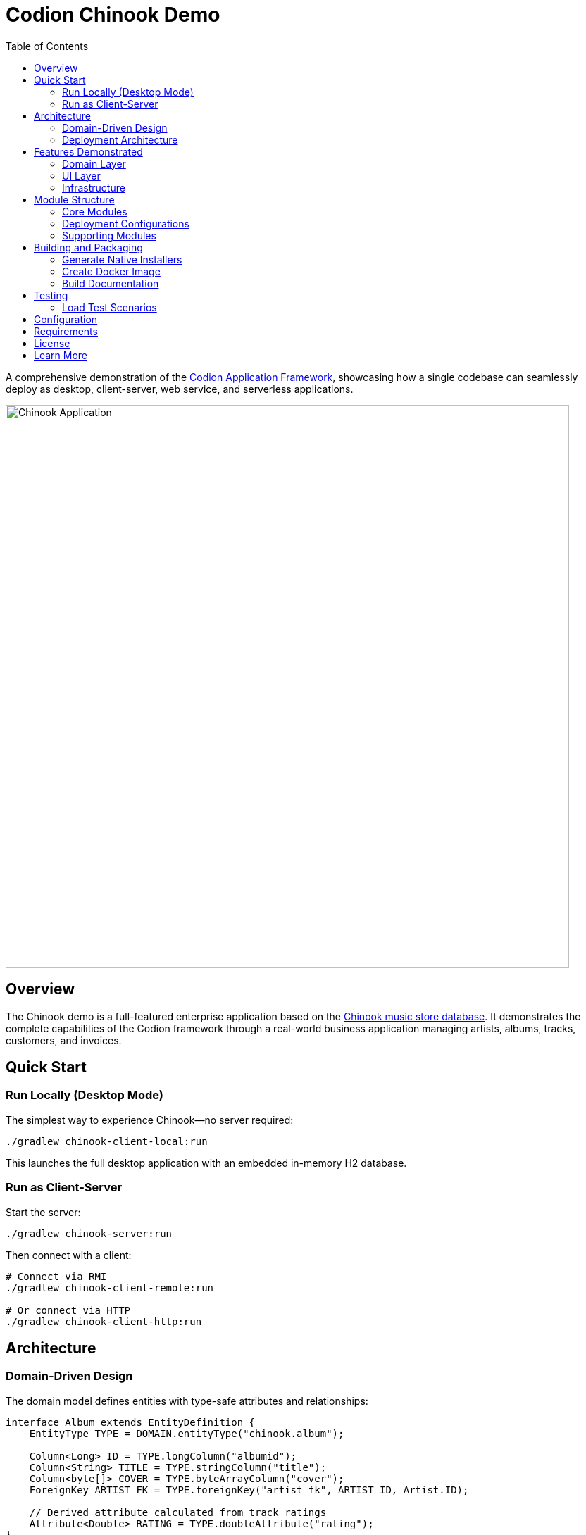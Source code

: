 = Codion Chinook Demo
:toc: left
:toclevels: 3
:imagesdir: documentation/src/docs/asciidoc/images

A comprehensive demonstration of the https://codion.is[Codion Application Framework], showcasing how a single codebase can seamlessly deploy as desktop, client-server, web service, and serverless applications.

image::customers.png[Chinook Application, 800]

== Overview

The Chinook demo is a full-featured enterprise application based on the https://github.com/lerocha/chinook-database[Chinook music store database]. It demonstrates the complete capabilities of the Codion framework through a real-world business application managing artists, albums, tracks, customers, and invoices.

== Quick Start

=== Run Locally (Desktop Mode)

The simplest way to experience Chinook—no server required:

[source,shell]
----
./gradlew chinook-client-local:run
----

This launches the full desktop application with an embedded in-memory H2 database.

=== Run as Client-Server

Start the server:
[source,shell]
----
./gradlew chinook-server:run
----

Then connect with a client:
[source,shell]
----
# Connect via RMI
./gradlew chinook-client-remote:run

# Or connect via HTTP
./gradlew chinook-client-http:run
----

== Architecture

=== Domain-Driven Design

The domain model defines entities with type-safe attributes and relationships:

[source,java]
----
interface Album extends EntityDefinition {
    EntityType TYPE = DOMAIN.entityType("chinook.album");
    
    Column<Long> ID = TYPE.longColumn("albumid");
    Column<String> TITLE = TYPE.stringColumn("title");
    Column<byte[]> COVER = TYPE.byteArrayColumn("cover");
    ForeignKey ARTIST_FK = TYPE.foreignKey("artist_fk", ARTIST_ID, Artist.ID);
    
    // Derived attribute calculated from track ratings
    Attribute<Double> RATING = TYPE.doubleAttribute("rating");
}
----

=== Deployment Architecture

[source]
----
┌─────────────────┐     ┌─────────────────┐
│  Desktop Client │     │  Desktop Client │
│  (Swing UI)     │     │  (Swing UI)     │
└────────┬────────┘     └────────┬────────┘
         │                       │
         ▼                       ▼
┌─────────────────┐     ┌─────────────────┐
│  Local JDBC     │     │  Entity Server  │
│  (Embedded H2)  │     │  (RMI/HTTP)     │
└─────────────────┘     └─────────────────┘
         │                       │
         ▼                       ▼
   ┌──────────┐            ┌──────────┐
   │    H2    │            │    H2    │
   │ In-Memory│            │PostgreSQL│
   └──────────┘            └──────────┘
----

== Features Demonstrated

=== Domain Layer

* **Entity Definitions**: Type-safe column definitions with validation
* **Foreign Key Relationships**: Automatic referential integrity
* **Derived Attributes**: Calculated fields with dependency tracking
* **Custom Types**: Array columns for tags, byte arrays for images
* **Database Functions**: Stored procedures and functions integration
* **Migration System**: Version-controlled schema evolution

=== UI Layer

* **Master-Detail Views**: Synchronized selection and editing
* **Advanced Components**: Custom editors, renderers, and input controls
* **Keyboard Navigation**: Comprehensive shortcuts for power users
* **Search and Filtering**: Powerful condition-based queries
* **Internationalization**: Full i18n support
* **Preferences**: User settings persistence

=== Infrastructure

* **Connection Modes**: Local JDBC, RMI, HTTP
* **Authentication**: Pluggable authentication with user management
* **Connection Pooling**: HikariCP integration
* **Load Testing**: Comprehensive scenarios with real-world patterns
* **Monitoring**: Server monitoring UI and metrics
* **Native Packaging**: Platform-specific installers via jpackage

== Module Structure

The modular architecture demonstrates clean separation of concerns:

=== Core Modules

* **chinook-domain-api**: Domain model interfaces and contracts
* **chinook-domain**: Domain implementation with business logic
* **chinook-client**: Swing UI implementation

=== Deployment Configurations

* **chinook-client-local**: Desktop with embedded database
* **chinook-client-remote**: RMI client configuration
* **chinook-client-http**: HTTP client configuration
* **chinook-server**: Multi-protocol server (RMI + HTTP)
* **chinook-service**: REST API with Javalin

=== Supporting Modules

* **chinook-load-test**: Application load testing
* **chinook-service-load-test**: REST API load testing
* **chinook-server-monitor**: Server monitoring UI
* **chinook-server-docker**: Containerized server deployment

== Building and Packaging

=== Generate Native Installers

Create platform-specific installers with custom runtime:

[source,shell]
----
# Windows: MSI installer
# Linux: DEB package
# macOS: DMG installer
./gradlew chinook-client-local:jpackage
----

=== Create Docker Image

[source,shell]
----
./gradlew chinook-server-docker:buildDockerImage
----

=== Build Documentation

[source,shell]
----
./gradlew documentation:asciidoctor
# View at: documentation/build/docs/asciidoc/chinook.html
----

== Testing

=== Load Test Scenarios

The load tests simulate realistic usage patterns:

* User authentication cycles
* Concurrent data modifications
* Report generation
* Complex searches
* Bulk operations

Run load tests:
[source,shell]
----
# Test RMI server
./gradlew chinook-load-test-remote:run

# Test HTTP server
./gradlew chinook-load-test-http:run

# Test REST service
./gradlew chinook-service-load-test:run
----

== Configuration

Key configuration properties in `gradle.properties`:

[source,properties]
----
# Server configuration
serverHost=localhost
serverPort=2223
serverHttpPort=8088
serverRegistryPort=1098
serverAdminPort=4445

# REST service configuration
servicePort=8089

# Database configuration (via system properties)
codion.db.url=jdbc:h2:mem:chinook
codion.db.initScripts=classpath:create_schema.sql
----

== Requirements

* Java 25 or higher
* Gradle 8.5 or higher
* Docker (for container deployment)

== License

This demo is licensed under the GNU General Public License v3.0. See the COPYING file for details.

== Learn More

* https://codion.is/doc[Codion Framework Documentation]
* https://github.com/codion-is/codion[Codion Framework Source]
* link:documentation/build/docs/asciidoc/chinook.html[Chinook Tutorial] (after building)

---